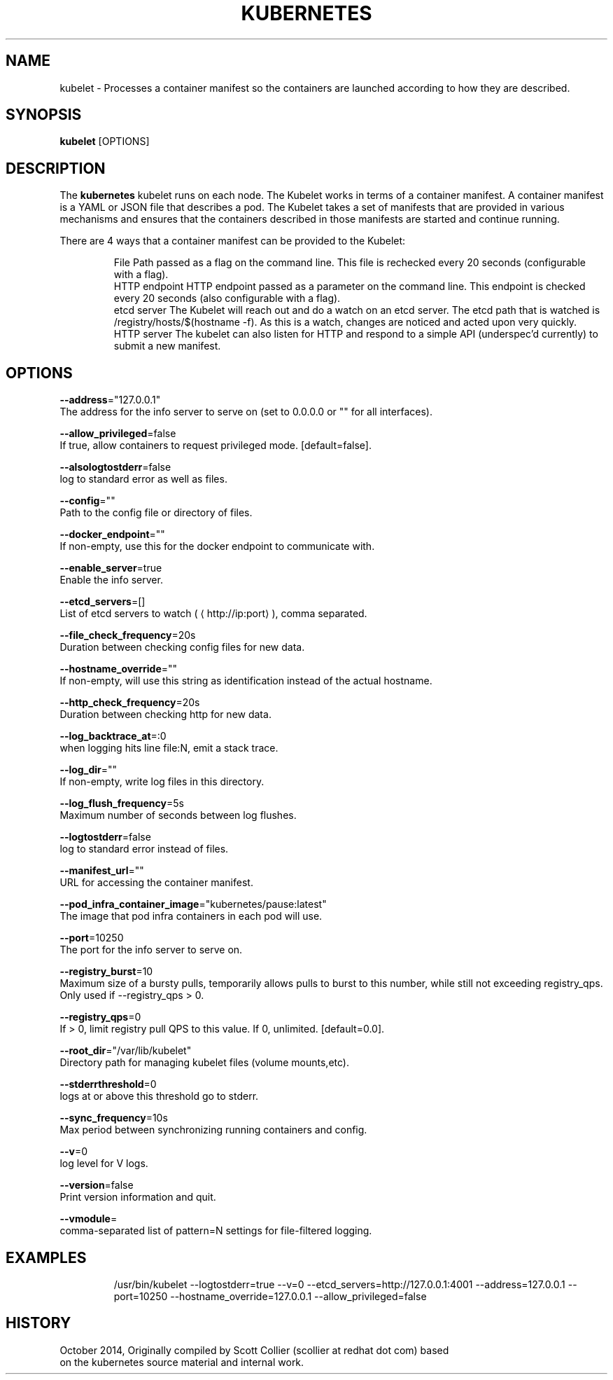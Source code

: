 .TH "KUBERNETES" "1" " kubernetes User Manuals" "Scott Collier" "October 2014"  ""


.SH NAME
.PP
kubelet \- Processes a container manifest so the containers are launched according to how they are described.


.SH SYNOPSIS
.PP
\fBkubelet\fP [OPTIONS]


.SH DESCRIPTION
.PP
The \fBkubernetes\fP kubelet runs on each node. The Kubelet works in terms of a container manifest. A container manifest is a YAML or JSON file that describes a pod. The Kubelet takes a set of manifests that are provided in various mechanisms and ensures that the containers described in those manifests are started and continue running.

.PP
There are 4 ways that a container manifest can be provided to the Kubelet:

.PP
.RS

.nf
File Path passed as a flag on the command line. This file is rechecked every 20 seconds (configurable with a flag).
HTTP endpoint HTTP endpoint passed as a parameter on the command line. This endpoint is checked every 20 seconds (also configurable with a flag).
etcd server The Kubelet will reach out and do a watch on an etcd server. The etcd path that is watched is /registry/hosts/$(hostname \-f). As this is a watch, changes are noticed and acted upon very quickly.
HTTP server The kubelet can also listen for HTTP and respond to a simple API (underspec'd currently) to submit a new manifest.

.fi
.RE


.SH OPTIONS
.PP
\fB\-\-address\fP="127.0.0.1"
    The address for the info server to serve on (set to 0.0.0.0 or "" for all interfaces).

.PP
\fB\-\-allow\_privileged\fP=false
    If true, allow containers to request privileged mode. [default=false].

.PP
\fB\-\-alsologtostderr\fP=false
    log to standard error as well as files.

.PP
\fB\-\-config\fP=""
    Path to the config file or directory of files.

.PP
\fB\-\-docker\_endpoint\fP=""
    If non\-empty, use this for the docker endpoint to communicate with.

.PP
\fB\-\-enable\_server\fP=true
    Enable the info server.

.PP
\fB\-\-etcd\_servers\fP=[]
    List of etcd servers to watch (
\[la]http://ip:port\[ra]), comma separated.

.PP
\fB\-\-file\_check\_frequency\fP=20s
    Duration between checking config files for new data.

.PP
\fB\-\-hostname\_override\fP=""
    If non\-empty, will use this string as identification instead of the actual hostname.

.PP
\fB\-\-http\_check\_frequency\fP=20s
    Duration between checking http for new data.

.PP
\fB\-\-log\_backtrace\_at\fP=:0
    when logging hits line file:N, emit a stack trace.

.PP
\fB\-\-log\_dir\fP=""
    If non\-empty, write log files in this directory.

.PP
\fB\-\-log\_flush\_frequency\fP=5s
    Maximum number of seconds between log flushes.

.PP
\fB\-\-logtostderr\fP=false
    log to standard error instead of files.

.PP
\fB\-\-manifest\_url\fP=""
    URL for accessing the container manifest.

.PP
\fB\-\-pod\_infra\_container\_image\fP="kubernetes/pause:latest"
    The image that pod infra containers in each pod will use.

.PP
\fB\-\-port\fP=10250
    The port for the info server to serve on.

.PP
\fB\-\-registry\_burst\fP=10
    Maximum size of a bursty pulls, temporarily allows pulls to burst to this number, while still not exceeding registry\_qps. Only used if \-\-registry\_qps > 0.

.PP
\fB\-\-registry\_qps\fP=0
    If > 0, limit registry pull QPS to this value. If 0, unlimited. [default=0.0].

.PP
\fB\-\-root\_dir\fP="/var/lib/kubelet"
    Directory path for managing kubelet files (volume mounts,etc).

.PP
\fB\-\-stderrthreshold\fP=0
    logs at or above this threshold go to stderr.

.PP
\fB\-\-sync\_frequency\fP=10s
    Max period between synchronizing running containers and config.

.PP
\fB\-\-v\fP=0
    log level for V logs.

.PP
\fB\-\-version\fP=false
    Print version information and quit.

.PP
\fB\-\-vmodule\fP=
    comma\-separated list of pattern=N settings for file\-filtered logging.


.SH EXAMPLES
.PP
.RS

.nf
/usr/bin/kubelet \-\-logtostderr=true \-\-v=0 \-\-etcd\_servers=http://127.0.0.1:4001 \-\-address=127.0.0.1 \-\-port=10250 \-\-hostname\_override=127.0.0.1 \-\-allow\_privileged=false

.fi
.RE


.SH HISTORY
.PP
October 2014, Originally compiled by Scott Collier (scollier at redhat dot com) based
 on the kubernetes source material and internal work.
